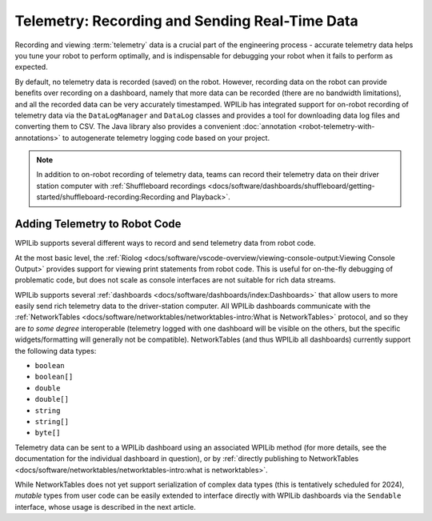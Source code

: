 Telemetry: Recording and Sending Real-Time Data
===============================================

Recording and viewing :term:`telemetry` data is a crucial part of the engineering process - accurate telemetry data helps you tune your robot to perform optimally, and is indispensable for debugging your robot when it fails to perform as expected.

By default, no telemetry data is recorded (saved) on the robot.  However, recording data on the robot can provide benefits over recording on a dashboard, namely that more data can be recorded (there are no bandwidth limitations), and all the recorded data can be very accurately timestamped.  WPILib has integrated support for on-robot recording of telemetry data via the ``DataLogManager`` and ``DataLog`` classes and provides a tool for downloading data log files and converting them to CSV. The Java library also provides a convenient :doc:`annotation <robot-telemetry-with-annotations>` to autogenerate telemetry logging code based on your project.

.. note:: In addition to on-robot recording of telemetry data, teams can record their telemetry data on their driver station computer with :ref:`Shuffleboard recordings <docs/software/dashboards/shuffleboard/getting-started/shuffleboard-recording:Recording and Playback>`.

Adding Telemetry to Robot Code
------------------------------

WPILib supports several different ways to record and send telemetry data from robot code.

At the most basic level, the :ref:`Riolog <docs/software/vscode-overview/viewing-console-output:Viewing Console Output>` provides support for viewing print statements from robot code.  This is useful for on-the-fly debugging of problematic code, but does not scale as console interfaces are not suitable for rich data streams.

WPILib supports several :ref:`dashboards <docs/software/dashboards/index:Dashboards>` that allow users to more easily send rich telemetry data to the driver-station computer.  All WPILib dashboards communicate with the :ref:`NetworkTables <docs/software/networktables/networktables-intro:What is NetworkTables>` protocol, and so they are *to some degree* interoperable (telemetry logged with one dashboard will be visible on the others, but the specific widgets/formatting will generally not be compatible).  NetworkTables (and thus WPILib all dashboards) currently support the following data types:

* ``boolean``
* ``boolean[]``
* ``double``
* ``double[]``
* ``string``
* ``string[]``
* ``byte[]``

Telemetry data can be sent to a WPILib dashboard using an associated WPILib method (for more details, see the documentation for the individual dashboard in question), or by :ref:`directly publishing to NetworkTables <docs/software/networktables/networktables-intro:what is networktables>`.

While NetworkTables does not yet support serialization of complex data types (this is tentatively scheduled for 2024), *mutable* types from user code can be easily extended to interface directly with WPILib dashboards via the ``Sendable`` interface, whose usage is described in the next article.
